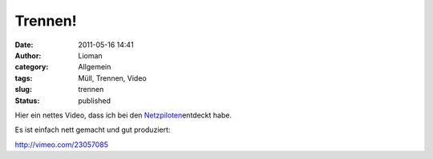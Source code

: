 Trennen!
########
:date: 2011-05-16 14:41
:author: Lioman
:category: Allgemein
:tags: Müll, Trennen, Video
:slug: trennen
:status: published

Hier ein nettes Video, dass ich bei den
`Netzpiloten <http://web.archive.org/web/20110723212731/http://www.netzpiloten.de:80/2011/05/10/videotipp-robbery-social-ecological-ad/>`__\ entdeckt
habe.

Es ist einfach nett gemacht und gut produziert:

http://vimeo.com/23057085
